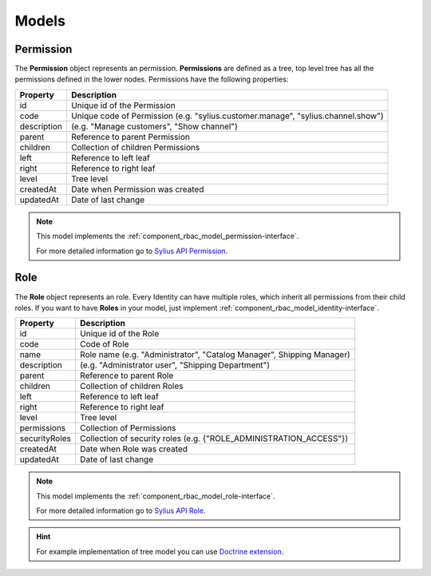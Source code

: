 Models
======

.. _component_rbac_model_permission:

Permission
----------

The **Permission** object represents an permission.
**Permissions** are defined as a tree, top level tree has all the permissions defined in the lower nodes.
Permissions have the following properties:

+-------------+----------------------------------------------------------------------------------+
| Property    | Description                                                                      |
+=============+==================================================================================+
| id          | Unique id of the Permission                                                      |
+-------------+----------------------------------------------------------------------------------+
| code        | Unique code of Permission (e.g. "sylius.customer.manage", "sylius.channel.show") |
+-------------+----------------------------------------------------------------------------------+
| description | (e.g. "Manage customers", "Show channel")                                        |
+-------------+----------------------------------------------------------------------------------+
| parent      | Reference to parent Permission                                                   |
+-------------+----------------------------------------------------------------------------------+
| children    | Collection of children Permissions                                               |
+-------------+----------------------------------------------------------------------------------+
| left        | Reference to left leaf                                                           |
+-------------+----------------------------------------------------------------------------------+
| right       | Reference to right leaf                                                          |
+-------------+----------------------------------------------------------------------------------+
| level       | Tree level                                                                       |
+-------------+----------------------------------------------------------------------------------+
| createdAt   | Date when Permission was created                                                 |
+-------------+----------------------------------------------------------------------------------+
| updatedAt   | Date of last change                                                              |
+-------------+----------------------------------------------------------------------------------+

.. note::
    This model implements the :ref:`component_rbac_model_permission-interface`.

    For more detailed information go to `Sylius API Permission`_.

.. _Sylius API Permission: http://api.sylius.org/Sylius/Component/Rbac/Model/Permission.html

.. _component_rbac_model_role:

Role
----

The **Role** object represents an role.
Every Identity can have multiple roles, which inherit all permissions from their child roles.
If you want to have **Roles** in your model, just implement :ref:`component_rbac_model_identity-interface`.

+---------------+-----------------------------------------------------------------------+
| Property      | Description                                                           |
+===============+=======================================================================+
| id            | Unique id of the Role                                                 |
+---------------+-----------------------------------------------------------------------+
| code          | Code of Role                                                          |
+---------------+-----------------------------------------------------------------------+
| name          | Role name (e.g. "Administrator", "Catalog Manager", Shipping Manager) |
+---------------+-----------------------------------------------------------------------+
| description   | (e.g. "Administrator user", "Shipping Department")                    |
+---------------+-----------------------------------------------------------------------+
| parent        | Reference to parent Role                                              |
+---------------+-----------------------------------------------------------------------+
| children      | Collection of children Roles                                          |
+---------------+-----------------------------------------------------------------------+
| left          | Reference to left leaf                                                |
+---------------+-----------------------------------------------------------------------+
| right         | Reference to right leaf                                               |
+---------------+-----------------------------------------------------------------------+
| level         | Tree level                                                            |
+---------------+-----------------------------------------------------------------------+
| permissions   | Collection of Permissions                                             |
+---------------+-----------------------------------------------------------------------+
| securityRoles | Collection of security roles (e.g. {"ROLE_ADMINISTRATION_ACCESS"})    |
+---------------+-----------------------------------------------------------------------+
| createdAt     | Date when Role was created                                            |
+---------------+-----------------------------------------------------------------------+
| updatedAt     | Date of last change                                                   |
+---------------+-----------------------------------------------------------------------+

.. note::
    This model implements the :ref:`component_rbac_model_role-interface`.

    For more detailed information go to `Sylius API Role`_.

.. _Sylius API Role: http://api.sylius.org/Sylius/Component/Rbac/Model/Role.html

.. hint::
    For example implementation of tree model you can use `Doctrine extension`_.

.. _Doctrine extension: https://github.com/Atlantic18/DoctrineExtensions/blob/master/doc/tree.md
